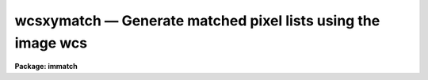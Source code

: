 wcsxymatch — Generate matched pixel lists using the image wcs
=============================================================

**Package: immatch**

.. raw:: html

  <BODY>
  <TABLE WIDTH="100%" BORDER=0><TR>
  <TD ALIGN=LEFT><FONT SIZE=4>
  <B>wcsxymatch (Jun95)</B></FONT></TD>
  <TD ALIGN=CENTER><FONT SIZE=4>
  <B>images.immatch</B>
  </FONT></TD>
  <TD ALIGN=RIGHT><FONT SIZE=4>
  <B>wcsxymatch (Jun95)</B></FONT></TD>
  </TR></TABLE><P>
  <TITLE>wcsxymatch</TITLE>
  <UL>
  </UL>
  <H2><A NAME="s_name">NAME</A></H2>
  <! BeginSection: 'NAME'>
  <UL>
  wcsxymatch -- match input and reference image x-y coordinates using the WCS
  </UL>
  <! EndSection:   'NAME'>
  <H2><A NAME="s_usage">USAGE</A></H2>
  <! BeginSection: 'USAGE'>
  <UL>
  wcsxymatch input reference output
  </UL>
  <! EndSection:   'USAGE'>
  <H2><A NAME="s_parameters">PARAMETERS</A></H2>
  <! BeginSection: 'PARAMETERS'>
  <UL>
  <DL>
  <DT><B><A NAME="l_input">input</A></B></DT>
  <! Sec='PARAMETERS' Level=0 Label='input' Line='input'>
  <DD>The list of input images containing the input wcs.
  </DD>
  </DL>
  <DL>
  <DT><B><A NAME="l_reference">reference</A></B></DT>
  <! Sec='PARAMETERS' Level=0 Label='reference' Line='reference'>
  <DD>The list of reference images containing the reference wcs. The number of
  reference images must be one or equal to the number of input images.
  </DD>
  </DL>
  <DL>
  <DT><B><A NAME="l_output">output</A></B></DT>
  <! Sec='PARAMETERS' Level=0 Label='output' Line='output'>
  <DD>The output matched coordinate lists containing:
  1) the logical x-y pixel coordinates of a point
  in the reference image in columns 1 and 2, 2) the logical x-y pixel
  coordinates of the same point in the input image in columns 3 and 4,
  3) the world coordinates of the point in the reference and input
  image in columns 5 and 6. The output coordinate list can be
  input directly to the geomap task. The number of output files must be 
  equal to the number of input images or be the standard output STDOUT.
  </DD>
  </DL>
  <DL>
  <DT><B><A NAME="l_coords">coords = "<TT>grid</TT>"</A></B></DT>
  <! Sec='PARAMETERS' Level=0 Label='coords' Line='coords = "grid"'>
  <DD>The source of the coordinate list. The options are:
  <DL>
  <DT><B><A NAME="l_grid">grid    </A></B></DT>
  <! Sec='PARAMETERS' Level=1 Label='grid' Line='grid    '>
  <DD>Generate a list of <I>nx * ny</I> coordinates, evenly spaced over
  the reference image, and beginning and ending at logical coordinates
  <I>xmin</I> and <I>xmax</I> in x and <I>ymin</I> and <I>ymax</I> in y.
  </DD>
  </DL>
  <DL>
  <DT><B><A NAME="l_">&lt;filename&gt;</A></B></DT>
  <! Sec='PARAMETERS' Level=1 Label='' Line='&lt;filename&gt;'>
  <DD>The name of the text file containing the world coordinates of a set of
  points in the reference image.
  </DD>
  </DL>
  </DD>
  </DL>
  <DL>
  <DT><B><A NAME="l_xmin">xmin = INDEF, xmax = INDEF, ymin = INDEF, ymax = INDEF</A></B></DT>
  <! Sec='PARAMETERS' Level=0 Label='xmin' Line='xmin = INDEF, xmax = INDEF, ymin = INDEF, ymax = INDEF'>
  <DD>The minimum and maximum logical x and logical y coordinates used to generate
  the grid of control points if <I>coords</I> = "<TT>grid</TT>". Xmin, xmax, ymin, and
  ymax default to 1, the number of columns in the reference image, 1, and the
  number of lines in the reference image, respectively.
  </DD>
  </DL>
  <DL>
  <DT><B><A NAME="l_nx">nx = 10, ny = 10</A></B></DT>
  <! Sec='PARAMETERS' Level=0 Label='nx' Line='nx = 10, ny = 10'>
  <DD>The number of points in x and y used to generate the coordinate grid
  if <I>coords</I> = "<TT>grid</TT>".
  </DD>
  </DL>
  <DL>
  <DT><B><A NAME="l_wcs">wcs = "<TT>world</TT>"</A></B></DT>
  <! Sec='PARAMETERS' Level=0 Label='wcs' Line='wcs = "world"'>
  <DD>The world coordinate system of the coordinates.  The options are:
  <DL>
  <DT><B><A NAME="l_physical">physical</A></B></DT>
  <! Sec='PARAMETERS' Level=1 Label='physical' Line='physical'>
  <DD>Physical coordinates are pixel coordinates which are invariant with
  respect to linear transformations of the physical image data.  For example,
  if the reference 
  image is a rotated section of a larger input image, the physical
  coordinates of an object in the reference image are equal to the physical
  coordinates of the same object in the input image, although the logical
  pixel coordinates are different.
  </DD>
  </DL>
  <DL>
  <DT><B><A NAME="l_world">world</A></B></DT>
  <! Sec='PARAMETERS' Level=1 Label='world' Line='world'>
  <DD>World coordinates are image coordinates which are invariant with
  respect to linear transformations of the physical image data and which
  are in world units, normally decimal degrees for sky projection coordinate
  systems and angstroms for spectral coordinate systems. Obviously if the
  wcs is correct the ra and dec or wavelength and position of an object
  should remain the same not matter how the image
  is linearly transformed. The default world coordinate
  system is either 1) the value of the environment variable "<TT>defwcs</TT>" if
  set in the user's IRAF environment (normally it is undefined) and present
  in the image header, 2) the value of the "<TT>system</TT>"
  attribute in the image header keyword WAT0_001 if present in the
  image header or, 3) the "<TT>physical</TT>" coordinate system.
  Care must be taken that the wcs of the input and
  reference images are compatible, e.g. it makes no sense to
  match the coordinates of a 2D sky projection and a 2D spectral wcs.
  </DD>
  </DL>
  </DD>
  </DL>
  <DL>
  <DT><B><A NAME="l_transpose">transpose = no</A></B></DT>
  <! Sec='PARAMETERS' Level=0 Label='transpose' Line='transpose = no'>
  <DD>Force a transpose of the reference image world coordinates before evaluating
  the world to logical coordinate transformation for the input image ? This
  option is useful if there is not enough information in the reference and
  input image headers to tell whether or not the images are transposed with
  respect to each other.
  </DD>
  </DL>
  <DL>
  <DT><B><A NAME="l_xcolumn">xcolumn = 1, ycolumn = 2</A></B></DT>
  <! Sec='PARAMETERS' Level=0 Label='xcolumn' Line='xcolumn = 1, ycolumn = 2'>
  <DD>The columns in the input coordinate list containing the x and y coordinate
  values if <I>coords</I> = &lt;filename&gt;.
  </DD>
  </DL>
  <DL>
  <DT><B><A NAME="l_xunits">xunits = "<TT></TT>", ls yunits = "<TT></TT>"</A></B></DT>
  <! Sec='PARAMETERS' Level=0 Label='xunits' Line='xunits = "", ls yunits = ""'>
  <DD>The units of the x and y coordinates in the input coordinate list 
  if <I>coords</I> = &lt;filename&gt;, by default decimal degrees for sky projection 
  coordinate systems, otherwise any units.
  The options are:
  <DL>
  <DT><B><A NAME="l_hours">hours</A></B></DT>
  <! Sec='PARAMETERS' Level=1 Label='hours' Line='hours'>
  <DD>Input coordinates specified in hours are converted to decimal degrees by
  multiplying by 15.0.
  </DD>
  </DL>
  <DL>
  <DT><B><A NAME="l_native">native</A></B></DT>
  <! Sec='PARAMETERS' Level=1 Label='native' Line='native'>
  <DD>The internal units of the wcs. No conversions on the input coordinates
  are performed.
  </DD>
  </DL>
  <P>
  If the units are not specified the default is "<TT>native</TT>".
  </DD>
  </DL>
  <DL>
  <DT><B><A NAME="l_xformat">xformat = "<TT>%10.3f</TT>", yformat = "<TT>%10.3f</TT>"</A></B></DT>
  <! Sec='PARAMETERS' Level=0 Label='xformat' Line='xformat = "%10.3f", yformat = "%10.3f"'>
  <DD>The format of the output logical x and y reference and input pixel
  coordinates in columns 1 and 2 and 3 and 4 respectively. By default the
  coordinates are output right justified in a field of ten spaces with
  3 digits following the decimal point. 
  </DD>
  </DL>
  <DL>
  <DT><B><A NAME="l_wxformat">wxformat = "<TT></TT>", wyformat = "<TT></TT>"</A></B></DT>
  <! Sec='PARAMETERS' Level=0 Label='wxformat' Line='wxformat = "", wyformat = ""'>
  <DD>The format of the output world x and y reference and input image coordinates
  in columns 5 and 6 respectively. The internal default formats will give
  reasonable output formats and precision for both sky projection coordinates
  and other types, e.g. spectral coordinates.
  </DD>
  </DL>
  <DL>
  <DT><B><A NAME="l_min_sigdigits">min_sigdigits = 7</A></B></DT>
  <! Sec='PARAMETERS' Level=0 Label='min_sigdigits' Line='min_sigdigits = 7'>
  <DD>The minimum precision of the output coordinates if, the formatting parameters
  are undefined, or the output world coordinate system is "<TT>world</TT>" and the wcs
  format attribute is undefined.
  </DD>
  </DL>
  <DL>
  <DT><B><A NAME="l_verbose">verbose = yes</A></B></DT>
  <! Sec='PARAMETERS' Level=0 Label='verbose' Line='verbose = yes'>
  <DD>Print messages about the progress of the task.
  </DD>
  </DL>
  <P>
  </UL>
  <! EndSection:   'PARAMETERS'>
  <H2><A NAME="s_description">DESCRIPTION</A></H2>
  <! BeginSection: 'DESCRIPTION'>
  <UL>
  <P>
  WCSXYMATCH matches the logical x and y pixel coordinates of a set of points 
  in the input image <I>input</I> with the logical x and y pixels coordinates
  of the same points in the reference image <I>reference</I>
  using world coordinate information
  in the respective image headers, and writes the results to a coordinate file
  <I>output</I>  suitable for input to the GEOMAP task.
  The input and reference images may be 1D or 2D but must both have
  the same dimensionality.
  <P>
  If <I>coords</I> = "<TT>grid</TT>", WCSXYMATCH computes a grid of <I>nx * ny</I> 
  logical x and y pixel coordinates evenly distributed over the 
  logical pixel space of the reference image as defined by the
  <I>xmin</I>, <I>xmax</I>, <I>ymin</I>, <I>ymax</I> parameters.
  The logical x and y pixel reference image coordinates are transformed to the
  world coordinate system defined by <I>wcs</I> using
  world coordinate information stored in the reference image header.
  The world coordinates are then transformed back to the logical x and y pixel
  input image coordinates, using world coordinate system information stored in
  the input image header. 
  <P>
  If <I>coords</I> is a file name, WCSXYMATCH reads a list of x and y 
  reference image world coordinates from columns <I>xcolumn</I> and <I>ycolumn</I>
  in the input coordinates file,  and transforms these coordinates to
  "<TT>native</TT>" coordinate units using the <I>xunits</I> and <I>yunits</I> parameters.
  The reference image world coordinates are
  transformed to logical reference and input image coordinates
  using the value of the <I>wcs</I> parameter and world coordinate
  information in the reference and input image headers.
  <P>
  WCSXYMATCH will terminate with an error if the reference and input images
  are not both either 1D or 2D.
  If the world coordinate system information cannot be read from either
  the reference or input image header, the requested transformations
  from the world &lt;-&gt; logical coordinate systems cannot be compiled for either
  or both images, or the world coordinate systems of the reference and input
  images are fundamentally incompatible in some way, the output logical
  reference and input image coordinates are both set to a grid of points
  spanning the logical pixel space of the input, not the reference image,
  and defining an identify transformation, is written to the output file.
  <P>
  The computed reference and input logical coordinates and the
  world coordinates are written to the output file using
  the <I>xformat</I> and <I>yformat</I>, and the <I>wxformat</I> and <I>wxformat</I>
  parameters respectively. If these formats are undefined and, in the
  case of the world coordinates, a format attribute cannot be
  read from either the reference or the input images, the coordinates are
  output with the %g format and <I>min_sigdigits</I> of precision.
  <P>
  If the reference and input images are 1D then the 
  output logical and world y coordinates are
  set to 1.
  <P>
  If <I>verbose</I> is "<TT>yes</TT>" then a title section is written to the output
  file for each set of computed coordinates, along with messages about
  what if anything went wrong with the computation.
  <P>
  </UL>
  <! EndSection:   'DESCRIPTION'>
  <H2><A NAME="s_formats">FORMATS</A></H2>
  <! BeginSection: 'FORMATS'>
  <UL>
  <P>
  A  format  specification has the form "<TT>%w.dCn</TT>", where w is the field
  width, d is the number of decimal places or the number of digits  of
  precision,  C  is  the  format  code,  and  n is radix character for
  format code "<TT>r</TT>" only.  The w and d fields are optional.  The  format
  codes C are as follows:
   
  <PRE>
  b       boolean (YES or NO)
  c       single character (c or '\c' or '\0nnn')
  d       decimal integer
  e       exponential format (D specifies the precision)
  f       fixed format (D specifies the number of decimal places)
  g       general format (D specifies the precision)
  h       hms format (hh:mm:ss.ss, D = no. decimal places)
  m       minutes, seconds (or hours, minutes) (mm:ss.ss)
  o       octal integer
  rN      convert integer in any radix N
  s       string (D field specifies max chars to print)
  t       advance To column given as field W
  u       unsigned decimal integer
  w       output the number of spaces given by field W
  x       hexadecimal integer
  z       complex format (r,r) (D = precision)
   
  <P>
  <P>
  Conventions for w (field width) specification:
   
      W =  n      right justify in field of N characters, blank fill
          -n      left justify in field of N characters, blank fill
          0n      zero fill at left (only if right justified)
  absent, 0       use as much space as needed (D field sets precision)
   
  Escape sequences (e.g. "\n" for newline):
   
  \b      backspace   (not implemented)
       formfeed
  \n      newline (crlf)
  \r      carriage return
  \t      tab
  \"      string delimiter character
  \'      character constant delimiter character
  \\      backslash character
  \nnn    octal value of character
   
  Examples
   
  %s          format a string using as much space as required
  %-10s       left justify a string in a field of 10 characters
  %-10.10s    left justify and truncate a string in a field of 10 characters
  %10s        right justify a string in a field of 10 characters
  %10.10s     right justify and truncate a string in a field of 10 characters
   
  %7.3f       print a real number right justified in floating point format
  %-7.3f      same as above but left justified
  %15.7e      print a real number right justified in exponential format
  %-15.7e     same as above but left justified
  %12.5g      print a real number right justified in general format
  %-12.5g     same as above but left justified
  <P>
  %h          format as nn:nn:nn.n
  %15h        right justify nn:nn:nn.n in field of 15 characters
  %-15h       left justify nn:nn:nn.n in a field of 15 characters
  %12.2h      right justify nn:nn:nn.nn
  %-12.2h     left justify nn:nn:nn.nn
   
  %H          / by 15 and format as nn:nn:nn.n
  %15H        / by 15 and right justify nn:nn:nn.n in field of 15 characters
  %-15H       / by 15 and left justify nn:nn:nn.n in field of 15 characters
  %12.2H      / by 15 and right justify nn:nn:nn.nn
  %-12.2H     / by 15 and left justify nn:nn:nn.nn
  <P>
  \n          insert a newline
  </PRE>
  <P>
  </UL>
  <! EndSection:   'FORMATS'>
  <H2><A NAME="s_references">REFERENCES</A></H2>
  <! BeginSection: 'REFERENCES'>
  <UL>
  <P>
  Additional  information  on  IRAF  world  coordinate  systems including
  more detailed descriptions of the "<TT>logical</TT>", "<TT>physical</TT>", and "<TT>world</TT>"
  coordinate systems can be
  found  in  the  help  pages  for  the  WCSEDIT  and  WCRESET  tasks. 
  Detailed   documentation   for  the  IRAF  world  coordinate  system 
  interface MWCS can be found in  the  file  "<TT>iraf$sys/mwcs/MWCS.hlp</TT>".
  This  file  can  be  formatted  and  printed  with the command "<TT>help
  iraf$sys/mwcs/MWCS.hlp fi+ | lprint</TT>".  Information on the spectral
  coordinates systems and their suitability for use with WCSXYMATCH
  can be obtained by typing "<TT>help specwcs | lprint</TT>".
  Details of  the  FITS  header
  world  coordinate  system  interface  can  be  found in the document
  "<TT>World Coordinate Systems Representations Within  the  FITS  Format</TT>"
  by Hanisch and Wells, available from our anonymous ftp archive.
      
  </UL>
  <! EndSection:   'REFERENCES'>
  <H2><A NAME="s_examples">EXAMPLES</A></H2>
  <! BeginSection: 'EXAMPLES'>
  <UL>
  <P>
  1. Compute a matched list of 100 logical x and y coordinates for an X-ray 
  and radio image of the same field, both of which have accurate sky
  projection world coordinate systems. Print the output world coordinates
  in hh:mm:ss.ss and dd:mm:ss.s format
  <P>
  <PRE>
  	cl&gt; wcsxymatch image refimage coords wxformat=%12.2H \<BR>
  	    wyformat=%12.1h
  </PRE>
  <P>
  2. Given a list of ras and decs of objects in the reference image,
  compute a list of matched logical x and y coordinates for the two images,
  both of which have a accurate sky projection wcss. The ras and decs are in
  columns 3 and 4 of the input coordinate file and are in hh:mm:ss.ss and
  dd:mm:ss.s format respectively. Print the output world coordinates
  in the same units as the input.
  <P>
  <PRE>
  	cl&gt; wcsxymatch image refimage coords coords=radecs \<BR>
  	    xcolumn=3 ycolumn=4 xunits=hours wxformat=%12.2H \<BR>
  	    wyformat=%12.1h
  </PRE>
  <P>
  </UL>
  <! EndSection:   'EXAMPLES'>
  <H2><A NAME="s_time_requirements">TIME REQUIREMENTS</A></H2>
  <! BeginSection: 'TIME REQUIREMENTS'>
  <UL>
  </UL>
  <! EndSection:   'TIME REQUIREMENTS'>
  <H2><A NAME="s_bugs">BUGS</A></H2>
  <! BeginSection: 'BUGS'>
  <UL>
  </UL>
  <! EndSection:   'BUGS'>
  <H2><A NAME="s_see_also">SEE ALSO</A></H2>
  <! BeginSection: 'SEE ALSO'>
  <UL>
  tprecess,wcstran,geomap,register,geotran,wcsmap,wregister
  </UL>
  <! EndSection:    'SEE ALSO'>
  
  <! Contents: 'NAME' 'USAGE' 'PARAMETERS' 'DESCRIPTION' 'FORMATS' 'REFERENCES' 'EXAMPLES' 'TIME REQUIREMENTS' 'BUGS' 'SEE ALSO'  >
  
  </BODY>
  </HTML>